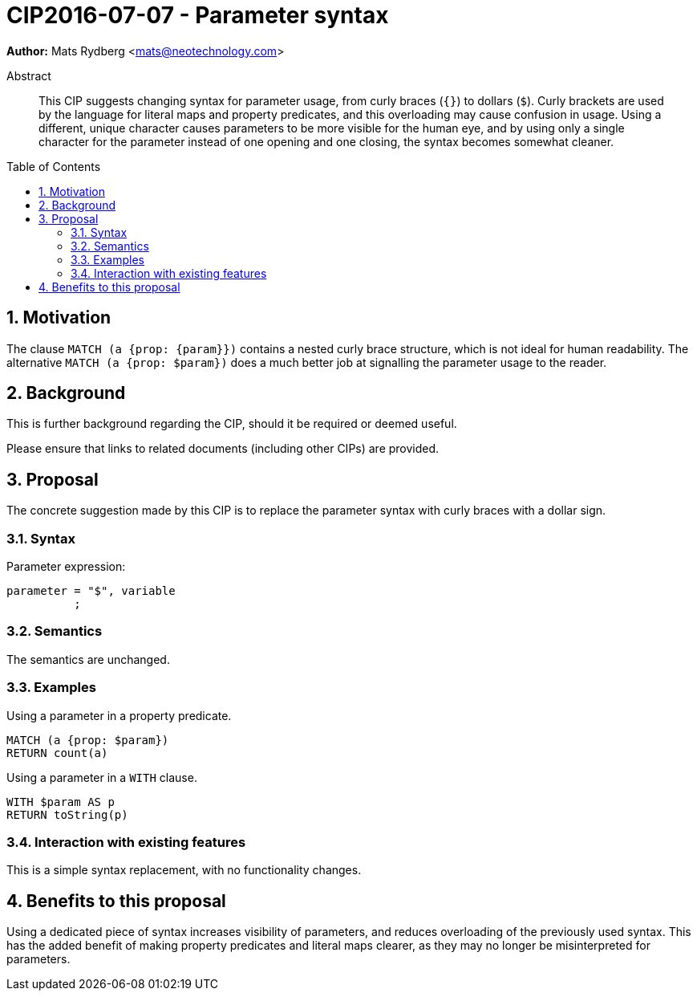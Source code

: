 = CIP2016-07-07 - Parameter syntax
:numbered:
:toc:
:toc-placement: macro
:source-highlighter: codemirror

*Author:* Mats Rydberg <mats@neotechnology.com>

[abstract]
.Abstract
--
This CIP suggests changing syntax for parameter usage, from curly braces (`{}`) to dollars (`$`).
Curly brackets are used by the language for literal maps and property predicates, and this overloading may cause confusion in usage.
Using a different, unique character causes parameters to be more visible for the human eye, and by using only a single character for the parameter instead of one opening and one closing, the syntax becomes somewhat cleaner.
--

toc::[]


== Motivation

//Provide the rationale and justification for the proposed feature(s).

The clause `MATCH (a {prop: {param}})` contains a nested curly brace structure, which is not ideal for human readability.
The alternative `MATCH (a {prop: $param})` does a much better job at signalling the parameter usage to the reader.

== Background

This is further background regarding the CIP, should it be required or deemed useful.

Please ensure that links to related documents (including other CIPs) are provided.

== Proposal

The concrete suggestion made by this CIP is to replace the parameter syntax with curly braces with a dollar sign.

=== Syntax



.Parameter expression:
[source, ebnf]
----
parameter = "$", variable
          ;
----

=== Semantics

The semantics are unchanged.

=== Examples

.Using a parameter in a property predicate.
[source, cypher]
----
MATCH (a {prop: $param})
RETURN count(a)
----

.Using a parameter in a `WITH` clause.
[source, cypher]
----
WITH $param AS p
RETURN toString(p)
----

=== Interaction with existing features

This is a simple syntax replacement, with no functionality changes.

//== What others do

//If applicable, include a feature comparison table, along with any useful links.
//
//To provide a well-rounded comparison, please ensure the inclusion of at least one SQL-based implementation -- such as DB2 or Postgres -- as well as SPARQL.
//If you require any assistance or pointers to the latter, please contact petra.selmer@neotechnology.com.

== Benefits to this proposal

Using a dedicated piece of syntax increases visibility of parameters, and reduces overloading of the previously used syntax.
This has the added benefit of making property predicates and literal maps clearer, as they may no longer be misinterpreted for parameters.

//== Caveats to this proposal

//List any caveats here.
//These may include omissions, reasons for non-conformance with other features and so on.

//== Appendix

//Put any supplementary information here.

